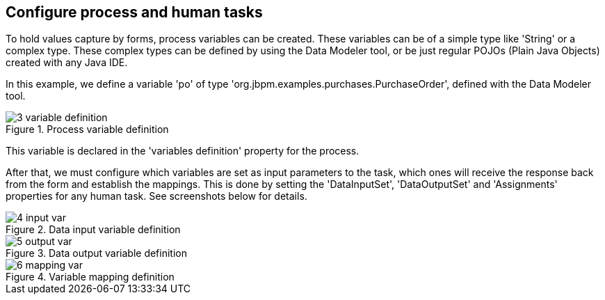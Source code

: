 :experimental:


[[_sect_formmodeler_configureprocess]]
== Configure process and human tasks


To hold values capture by forms, process variables can be created.
These variables can be of a simple type like 'String' or a complex type.
These complex types can be defined by using the Data Modeler tool, or be just regular POJOs (Plain Java Objects) created with any Java IDE. 

In this example, we define a variable 'po' of type 'org.jbpm.examples.purchases.PurchaseOrder', defined with the Data Modeler tool. 

.Process variable definition
image::FormModeler/3_variable_definition.png[]


This variable is declared in the 'variables definition' property for the process. 

After that, we must configure which variables are set as input parameters to the task, which ones will receive the response back from the form and establish the mappings.
This is done by setting the 'DataInputSet', 'DataOutputSet' and 'Assignments' properties for any human task.
See screenshots below for details. 

.Data input variable definition
image::FormModeler/4_input_var.png[]


.Data output variable definition
image::FormModeler/5_output_var.png[]


.Variable mapping definition
image::FormModeler/6_mapping_var.png[]
